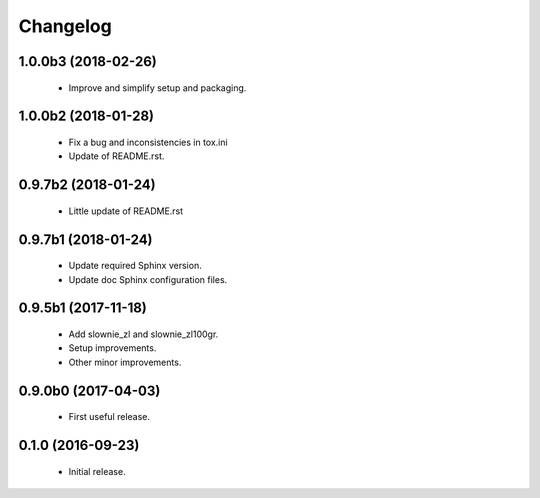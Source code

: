 Changelog
=========

1.0.0b3 (2018-02-26)
--------------------
  - Improve and simplify setup and packaging.

1.0.0b2 (2018-01-28)
--------------------
  - Fix a bug and inconsistencies in tox.ini
  - Update of README.rst.

0.9.7b2 (2018-01-24)
--------------------
  - Little update of README.rst

0.9.7b1 (2018-01-24)
--------------------
  - Update required Sphinx version.
  - Update doc Sphinx configuration files.

0.9.5b1 (2017-11-18)
--------------------
  - Add slownie_zl and slownie_zl100gr.
  - Setup improvements.
  - Other minor improvements.

0.9.0b0 (2017-04-03)
--------------------
  - First useful release.

0.1.0 (2016-09-23)
------------------
  - Initial release.
